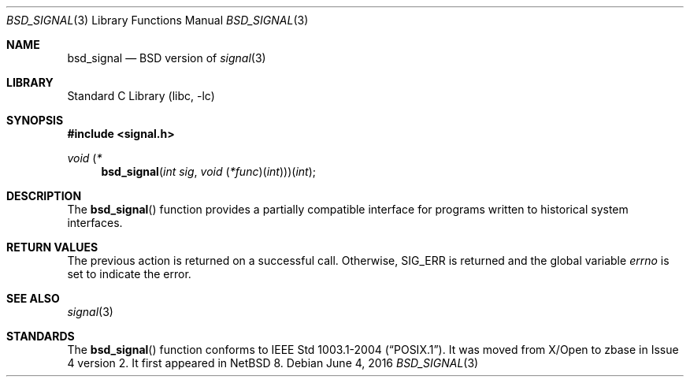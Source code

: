 .\"	$NetBSD: bsd_signal.3,v 1.1 2016/06/05 17:16:44 christos Exp $
.\"
.\" Copyright (c) 1980, 1991, 1993
.\"	The Regents of the University of California.  All rights reserved.
.\"
.\" Redistribution and use in source and binary forms, with or without
.\" modification, are permitted provided that the following conditions
.\" are met:
.\" 1. Redistributions of source code must retain the above copyright
.\"    notice, this list of conditions and the following disclaimer.
.\" 2. Redistributions in binary form must reproduce the above copyright
.\"    notice, this list of conditions and the following disclaimer in the
.\"    documentation and/or other materials provided with the distribution.
.\" 3. Neither the name of the University nor the names of its contributors
.\"    may be used to endorse or promote products derived from this software
.\"    without specific prior written permission.
.\"
.\" THIS SOFTWARE IS PROVIDED BY THE REGENTS AND CONTRIBUTORS ``AS IS'' AND
.\" ANY EXPRESS OR IMPLIED WARRANTIES, INCLUDING, BUT NOT LIMITED TO, THE
.\" IMPLIED WARRANTIES OF MERCHANTABILITY AND FITNESS FOR A PARTICULAR PURPOSE
.\" ARE DISCLAIMED.  IN NO EVENT SHALL THE REGENTS OR CONTRIBUTORS BE LIABLE
.\" FOR ANY DIRECT, INDIRECT, INCIDENTAL, SPECIAL, EXEMPLARY, OR CONSEQUENTIAL
.\" DAMAGES (INCLUDING, BUT NOT LIMITED TO, PROCUREMENT OF SUBSTITUTE GOODS
.\" OR SERVICES; LOSS OF USE, DATA, OR PROFITS; OR BUSINESS INTERRUPTION)
.\" HOWEVER CAUSED AND ON ANY THEORY OF LIABILITY, WHETHER IN CONTRACT, STRICT
.\" LIABILITY, OR TORT (INCLUDING NEGLIGENCE OR OTHERWISE) ARISING IN ANY WAY
.\" OUT OF THE USE OF THIS SOFTWARE, EVEN IF ADVISED OF THE POSSIBILITY OF
.\" SUCH DAMAGE.
.\"
.\"     @(#)bsd_signal.3	8.3 (Berkeley) 4/19/94
.\"
.Dd June 4, 2016
.Dt BSD_SIGNAL 3
.Os
.Sh NAME
.Nm bsd_signal
.Nd BSD version of
.Xr signal 3
.Sh LIBRARY
.Lb libc
.Sh SYNOPSIS
.In signal.h
.\" The following is Quite Ugly, but syntactically correct.  Don't try to
.\" fix it.
.Ft void \*(lp*
.Fn bsd_signal "int sig" "void \*(lp*func\*(rp\*(lpint\*(rp\*(rp\*(rp\*(lpint"
.Sh DESCRIPTION
The
.Fn bsd_signal
function provides a partially compatible interface for programs written to
historical system interfaces.
.Sh RETURN VALUES
The previous action is returned on a successful call.
Otherwise,
.Dv SIG_ERR
is returned and the global variable
.Va errno
is set to indicate the error.
.Sh SEE ALSO
.Xr signal 3
.Sh STANDARDS
The
.Fn bsd_signal
function conforms to
.St -p1003.1-2004 .
It was moved from X/Open to zbase in Issue 4 version 2.
It first appeared in
.Nx 8 .
